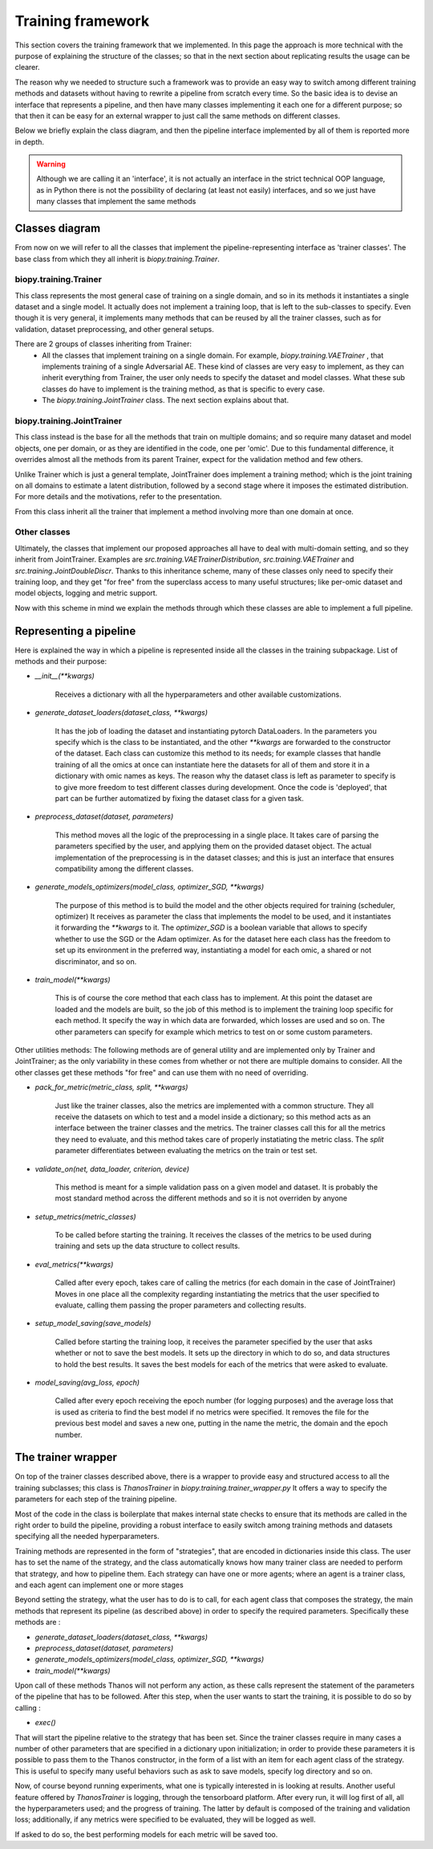 ************************
Training framework
************************

This section covers the training framework that we implemented. In this page the approach
is more technical with the purpose of explaining the structure of the classes; so 
that in the next section about replicating results the usage can be clearer.

The reason why we needed to structure such a framework was to provide an easy way to switch
among different training methods and datasets without having to rewrite a pipeline from scratch every time.
So the basic idea is to devise an interface that represents a pipeline, and then have many classes implementing
it each one for a different purpose; so that then it can be easy for an external wrapper 
to just call the same methods on different classes.

Below we briefly explain the class diagram, and then the pipeline interface implemented by all of them
is reported more in depth.

.. warning::
    Although we are calling it an 'interface', it is not actually an interface in the strict
    technical OOP language, as in Python there is not the possibility of declaring (at least not easily) interfaces,
    and so we just have many classes that implement the same methods

Classes diagram
========================

From now on we will refer to all the classes that implement the pipeline-representing interface as 'trainer classes'.
The base class from which they all inherit is `biopy.training.Trainer`.

biopy.training.Trainer 
----------------------

This class represents the most general case of training on a single domain, and so in its methods it instantiates a single
dataset and a single model. It actually does not implement a training loop, that is left to the sub-classes to specify.
Even though it is very general, it implements many methods that can be reused by all the trainer classes, such as for validation,
dataset preprocessing, and other general setups.

There are 2 groups of classes inheriting from Trainer:
 *  All the classes that implement training on a single domain. For example, `biopy.training.VAETrainer` , that implements 
    training of a single Adversarial AE. These kind of classes are very easy to implement, as they can inherit everything from Trainer, 
    the user only needs to specify the dataset and model classes. What these sub classes do have to implement is the training method, as that 
    is specific to every case.   
 * The `biopy.training.JointTrainer` class. The next section explains about that.

biopy.training.JointTrainer 
----------------------------

This class instead is the base for all the methods that train on multiple domains; and so require many dataset and model objects,
one per domain, or as they are identified in the code, one per 'omic'.
Due to this fundamental difference, it overrides almost all the methods from its parent Trainer, expect for the validation method and few others.

Unlike Trainer which is just a general template, JointTrainer does implement a training method; which is
the joint training on all domains to estimate a latent distribution, followed by a second stage where it imposes 
the estimated distribution. For more details and the motivations, refer to the presentation. 

From this class inherit all the trainer that implement a method involving more than one domain at once.

Other classes
----------------

Ultimately, the classes that implement our proposed approaches all have to deal with multi-domain setting, and so they 
inherit from JointTrainer. Examples are `src.training.VAETrainerDistribution`, `src.training.VAETrainer` and `src.training.JointDoubleDiscr`.
Thanks to this inheritance scheme, many of these classes only need to specify their training loop, and they get "for free" from the superclass
access to many useful structures; like per-omic dataset and model objects, logging and metric support.



Now with this scheme in mind we explain the methods through which these classes are able to implement a full pipeline.

Representing a pipeline
========================

Here is explained the way in which a pipeline is represented inside all the classes in the training subpackage.
List of methods and their purpose:

* `__init__(**kwargs)`

    Receives a dictionary with all the hyperparameters and other available customizations.

* `generate_dataset_loaders(dataset_class, **kwargs)`

    It has the job of loading the dataset and instantiating pytorch DataLoaders. In the parameters you specify
    which is the class to be instantiated, and the other `**kwargs` are forwarded to the constructor of the dataset.
    Each class can customize this method to its needs; for example classes that handle training of 
    all the omics at once can instantiate here the datasets for all of them and store it in a dictionary with 
    omic names as keys.
    The reason why the dataset class is left as parameter to specify is to give more freedom to test different classes
    during development. Once the code is 'deployed', that part can be further automatized by fixing the dataset class for 
    a given task. 

* `preprocess_dataset(dataset, parameters)`

    This method moves all the logic of the preprocessing in a single place. It takes care of parsing the parameters specified by the user, and
    applying them on the provided dataset object. The actual implementation of the preprocessing is in the dataset classes;
    and this is just an interface that ensures compatibility among the different classes.

* `generate_models_optimizers(model_class, optimizer_SGD, **kwargs)`

    The purpose of this method is to build the model and the other objects required for training (scheduler, optimizer)
    It receives as parameter the class that implements the model to be used, and it instantiates it forwarding the `**kwargs` to it.
    The `optimizer_SGD` is a boolean variable that allows to specify whether to use the SGD or the Adam optimizer.
    As for the dataset here each class has the freedom to set up its environment in the preferred way, instantiating a model
    for each omic, a shared or not discriminator, and so on. 

* `train_model(**kwargs)`

    This is of course the core method that each class has to implement.
    At this point the dataset are loaded and the models are built, so the job of this method is to
    implement the training loop specific for each method.
    It specify the way in which data are forwarded, which losses are used and so on.
    The other parameters can specify for example which metrics to test on or some custom parameters.

Other utilities methods:
The following methods are of general utility and are implemented only by Trainer and JointTrainer;
as the only variability in these comes from whether or not there are multiple domains to consider.
All the other classes get these methods "for free" and can use them with no need of overriding.

* `pack_for_metric(metric_class, split, **kwargs)`

    Just like the trainer classes, also the metrics are implemented with a common structure. They all receive the datasets on which to test and a model
    inside a dictionary; so this method acts as an interface between the trainer classes and the metrics.
    The trainer classes call this for all the metrics they need to evaluate, and this method takes care of 
    properly instatiating the metric class.
    The `split` parameter differentiates between evaluating the metrics on the train or test set.

* `validate_on(net, data_loader, criterion, device)`

    This method is meant for a simple validation pass on a given model and dataset.
    It is probably the most standard method across the different methods and so it is not overriden
    by anyone

* `setup_metrics(metric_classes)`

    To be called before starting the training. It receives the classes of the metrics to be used during
    training and sets up the data structure to collect results.

* `eval_metrics(**kwargs)`

    Called after every epoch, takes care of calling the metrics (for each domain in the case of JointTrainer)
    Moves in one place all the complexity regarding instantiating the metrics that the user specified to evaluate,
    calling them passing the proper parameters and collecting results.

* `setup_model_saving(save_models)`

    Called before starting the training loop, it receives the parameter specified by the user that asks whether or not
    to save the best models. It sets up the directory in which to do so, and data structures to hold the
    best results. It saves the best models for each of the metrics that were asked to evaluate. 

* `model_saving(avg_loss, epoch)`

    Called after every epoch receiving the epoch number (for logging purposes) and the average loss that is used
    as criteria to find the best model if no metrics were specified. It removes the file for the
    previous best model and saves a new one, putting in the name the metric, the domain and the epoch number.


The trainer wrapper
============================

On top of the trainer classes described above, there is a wrapper to provide easy and structured
access to all the training subclasses; this class is `ThanosTrainer` in `biopy.training.trainer_wrapper.py`
It offers a way to specify the parameters for each step of the training pipeline.

Most of the code in the class is boilerplate that makes internal state checks to ensure that its methods
are called in the right order to build the pipeline, providing a robust interface to easily switch
among training methods and datasets specifying all the needed hyperparameters.

Training methods are represented in the form of "strategies", that are encoded in dictionaries inside this class.
The user has to set the name of the strategy, and the class automatically knows how many trainer class are needed to perform
that strategy, and how to pipeline them.
Each strategy can have one or more agents; where an agent is a trainer class, and each agent can implement one or more stages

Beyond setting the strategy, what the user has to do is to call, for each agent class that composes the strategy,
the main methods that represent its pipeline (as described above) in order to specify the required parameters.
Specifically these methods are :

* `generate_dataset_loaders(dataset_class, **kwargs)`

* `preprocess_dataset(dataset, parameters)`

* `generate_models_optimizers(model_class, optimizer_SGD, **kwargs)`

* `train_model(**kwargs)`

Upon call of these methods Thanos will not perform any action, as these calls represent the statement of
the parameters of the pipeline that has to be followed. After this step, when the user wants to start
the training, it is possible to do so by calling :

* `exec()`

That will start the pipeline relative to the strategy that has been set.
Since the trainer classes require in many cases a number of other parameters that are specified in a dictionary upon initialization; in order
to provide these parameters it is possible to pass them to the Thanos constructor, in the form of a list with 
an item for each agent class of the strategy.
This is useful to specify many useful behaviors such as ask to save models, specify log directory and so on.

Now, of course beyond running experiments, what one is typically interested in is looking at results.
Another useful feature offered by `ThanosTrainer` is logging, through the tensorboard platform.
After every run, it will log first of all, all the hyperparameters used; and the progress of training.
The latter by default is composed of the training and validation loss; additionally, if any metrics were specified to 
be evaluated, they will be logged as well.

If asked to do so, the best performing models for each metric will be saved too.
